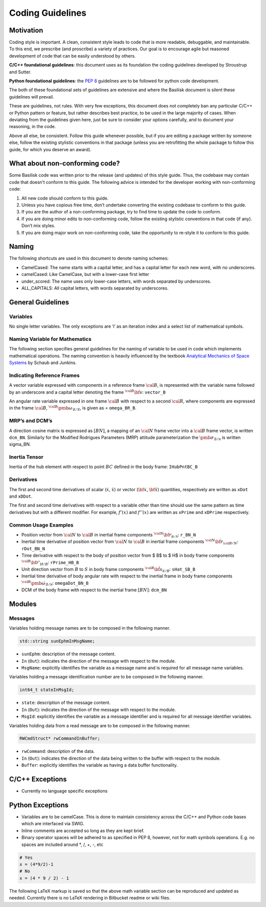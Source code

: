 
.. _codingGuidelines:

Coding Guidelines
=================

Motivation
----------

Coding style is important. A clean, consistent style leads to code that
is more readable, debuggable, and maintainable. To this end, we
prescribe (and proscribe) a variety of practices. Our goal is to
encourage agile but reasoned development of code that can be easily
understood by others.

**C/C++ foundational guidelines**: this document uses as its foundation
the coding guidelines developed by Stroustrup and Sutter.

**Python foundational guidelines**: the `PEP
8 <https://www.python.org/dev/peps/pep-0008/>`__ guidelines are to be
followed for python code development.

The both of these foundational sets of guidelines are extensive and
where the Basilisk document is silent these guidelines will prevail.

These are guidelines, not rules. With very few exceptions, this document
does not completely ban any particular C/C++ or Python pattern or
feature, but rather describes best practice, to be used in the large
majority of cases. When deviating from the guidelines given here, just
be sure to consider your options carefully, and to document your
reasoning, in the code.

Above all else, be consistent. Follow this guide whenever possible, but
if you are editing a package written by someone else, follow the
existing stylistic conventions in that package (unless you are
retrofitting the whole package to follow this guide, for which you
deserve an award).

What about non-conforming code?
-------------------------------

Some Basilisk code was written prior to the release (and updates) of
this style guide. Thus, the codebase may contain code that doesn’t
conform to this guide. The following advice is intended for the
developer working with non-conforming code:

1. All new code should conform to this guide.
2. Unless you have copious free time, don’t undertake converting the
   existing codebase to conform to this guide.
3. If you are the author of a non-conforming package, try to find time
   to update the code to conform.
4. If you are doing minor edits to non-conforming code, follow the
   existing stylistic conventions in that code (if any). Don’t mix
   styles.
5. If you are doing major work on non-conforming code, take the
   opportunity to re-style it to conform to this guide.

Naming
------

The following shortcuts are used in this document to denote naming
schemes:

-  CamelCased: The name starts with a capital letter, and has a capital
   letter for each new word, with no underscores.
-  camelCased: Like CamelCase, but with a lower-case first letter
-  under_scored: The name uses only lower-case letters, with words
   separated by underscores.
-  ALL_CAPITALS: All capital letters, with words separated by
   underscores.

General Guidelines
------------------

Variables
~~~~~~~~~

No single letter variables. The only exceptions are ‘i’ as an iteration
index and a select list of mathematical symbols.

Naming Variable for Mathematics
~~~~~~~~~~~~~~~~~~~~~~~~~~~~~~~

The following section specifies general guidelines for the naming of
variable to be used in code which implements mathematical operations.
The naming convention is heavily influenced by the textbook `Analytical
Mechanics of Space
Systems <http://arc.aiaa.org/doi/book/10.2514/4.102400>`__ by Schaub and
Junkins.

Indicating Reference Frames
~~~~~~~~~~~~~~~~~~~~~~~~~~~

A vector variable expressed with components in a reference frame
\ :math:`\cal B`, is represented with the variable name followed by
an underscore and a capital letter denoting the frame
\ :math:`{}^{\cal B}\bf v`: ``vector_B``

An angular rate variable expressed in one frame \ :math:`\cal B`
with respect to a second \ :math:`\cal R`, where components are
expressed in the frame \ :math:`\cal B`,
\ :math:`{}^{\cal B}\pmb\omega_{\mathcal{B}/\mathcal{R}}`, is given
as = ``omega_BR_B``.

MRP’s and DCM’s
~~~~~~~~~~~~~~~

A direction cosine matrix is expressed as \ :math:`[BN]`, a mapping
of an \ :math:`\cal N` frame vector into a \ :math:`\cal B`
frame vector, is written ``dcm_BN``. Similarly for the Modified
Rodrigues Parameters (MRP) attitude parameterization the
\ :math:`\pmb\sigma_{\mathcal{B}/\mathcal{N}}` is written sigma_BN.

Inertia Tensor
~~~~~~~~~~~~~~

Inertia of the hub element with respect to point \ :math:`BC`
defined in the body frame: ``IHubPntBC_B``

Derivatives
~~~~~~~~~~~

The first and second time derivatives of scalar (:math:`\dot{x}`,
\ :math:`\ddot{x}`) or vector (:math:`\dot{\bf{x}}`,
\ :math:`\ddot{\bf{x}}`) quantities, respectively are written as
``xDot`` and ``xDDot``.

The first and second time derivatives with respect to a variable other
than time should use the same pattern as time derivatives but with a
different modifier. For example, \ :math:`f '(x)` and
\ :math:`f ''(x)` are written as ``xPrime`` and ``xDPrime``
respectively.

Common Usage Examples
~~~~~~~~~~~~~~~~~~~~~

-  Position vector from \ :math:`\cal N` to \ :math:`\cal B`
   in inertial frame components
   \ :math:`{}^{\cal N} \bf r_{\mathcal{B/N}}`: ``r_BN_N``
-  Inertial time derivative of position vector from
   \ :math:`\cal N` to \ :math:`\cal B` in inertial frame
   components \ :math:`{}^{\cal N} \dot{\bf r}_{\cal B/N}`:
   ``rDot_BN_N``
-  Time derivative with respect to the body of position vector from \$
   B$ to \$ H$ in body frame components
   \ :math:`{}^{\cal B} \bf r'_{H/B}`: ``rPrime_HB_B``
-  Unit direction vector from \ :math:`B` to \ :math:`S` in
   body frame components \ :math:`{}^{\cal B} \hat{\bf s}_{S/B}`:
   ``sHat_SB_B``
-  Inertial time derivative of body angular rate with respect to the
   inertial frame in body frame components
   \ :math:`{}^{\cal B} \dot{\pmb\omega}_{\mathcal{B}/\mathcal{N}}`:
   ``omegaDot_BN_B``
-  DCM of the body frame with respect to the inertial frame
   \ :math:`[BN]`: ``dcm_BN``

Modules
-------

Messages
~~~~~~~~

Variables holding message names are to be composed in the following
manner.

.. code:: cpp

   std::string sunEphmInMsgName;

-  ``sunEphm``: description of the message content.
-  ``In`` (``Out``): indicates the direction of the message with respect
   to the module.
-  ``MsgName``: explicitly identifies the variable as a message name and
   is required for all message name variables.

Variables holding a message identification number are to be composed in
the following manner.

.. code:: cpp

   int64_t stateInMsgId;

-  ``state``: description of the message content.
-  ``In`` (``Out``): indicates the direction of the message with respect
   to the module.
-  ``MsgId``: explicitly identifies the variable as a message identifier
   and is required for all message identifier variables.

Variables holding data from a read message are to be composed in the
following manner.

.. code:: cpp

   RWCmdStruct* rwCommandInBuffer;

-  ``rwCommand``: description of the data.
-  ``In`` (``Out``): indicates the direction of the data being written
   to the buffer with respect to the module.
-  ``Buffer``: explicitly identifies the variable as having a data
   buffer functionality.

C/C++ Exceptions
----------------

-  Currently no language specific exceptions

Python Exceptions
-----------------

-  Variables are to be camelCase. This is done to maintain consistency
   across the C/C++ and Python code bases which are interfaced via SWIG.
-  Inline comments are accepted so long as they are kept brief.
-  Binary operator spaces will be adhered to as specified in PEP 8,
   however, not for math symbols operations. E.g. no spaces are included
   around \*, /, +, -, etc

.. code:: py

   # Yes
   x = (4*9/2)-1
   # No
   x = (4 * 9 / 2) - 1

The following LaTeX markup is saved so that the above math variable
section can be reproduced and updated as needed. Currently there is no
LaTeX rendering in Bitbucket readme or wiki files.
